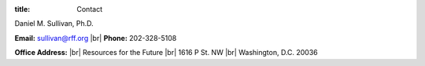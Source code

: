 :title: Contact

.. |br| raw:: html

    <br />

Daniel M. Sullivan, Ph.D.

**Email:** sullivan@rff.org |br|
**Phone:** 202-328-5108

**Office Address:** |br|
Resources for the Future |br|
1616 P St. NW |br|
Washington, D.C. 20036
